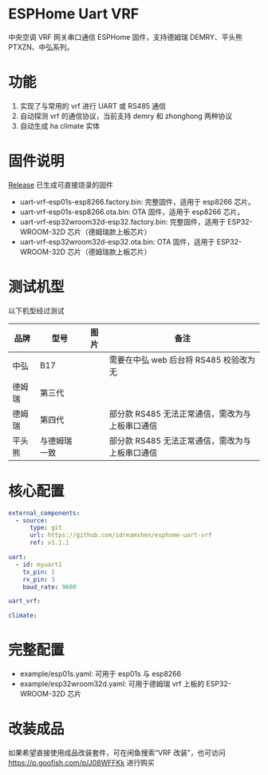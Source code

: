 * ESPHome Uart VRF
中央空调 VRF 网关串口通信 ESPHome 固件，支持德姆瑞 DEMRY、平头熊 PTXZN、中弘系列。

* 功能
1. 实现了与常用的 vrf 进行 UART 或 RS485 通信
2. 自动探测 vrf 的通信协议，当前支持 demry 和 zhonghong 两种协议
3. 自动生成 ha climate 实体

* 固件说明
[[https://github.com/idreamshen/esphome-uart-vrf/releases][Release]] 已生成可直接烧录的固件
- uart-vrf-esp01s-esp8266.factory.bin: 完整固件，适用于 esp8266 芯片。
- uart-vrf-esp01s-esp8266.ota.bin: OTA 固件，适用于 esp8266 芯片。
- uart-vrf-esp32wroom32d-esp32.factory.bin: 完整固件，适用于 ESP32-WROOM-32D 芯片（德姆瑞款上板芯片）
- uart-vrf-esp32wroom32d-esp32.ota.bin: OTA 固件，适用于 ESP32-WROOM-32D 芯片（德姆瑞款上板芯片）

* 测试机型
以下机型经过测试
|--------+--------------+--------------------------------+-------------------------------------------------|
| 品牌   | 型号         | 图片                           | 备注                                            |
|--------+--------------+--------------------------------+-------------------------------------------------|
| 中弘   | B17          | [[/images/zhonghong_b17_main.jpg]] | 需要在中弘 web 后台将 RS485 校验改为无          |
| 德姆瑞 | 第三代       | [[/images/demry_3th_main.jpg]]     |                                                 |
| 德姆瑞 | 第四代       | [[/images/demry_4th_main.jpg]]     | 部分款 RS485 无法正常通信，需改为与上板串口通信 |
| 平头熊 | 与德姆瑞一致 |                                | 部分款 RS485 无法正常通信，需改为与上板串口通信 |
|--------+--------------+--------------------------------+-------------------------------------------------|

* 核心配置
#+begin_src yaml
external_components:
  - source:
      type: git
      url: https://github.com/idreamshen/esphome-uart-vrf
      ref: v1.1.1

uart:
  - id: myuart1
    tx_pin: 1
    rx_pin: 3
    baud_rate: 9600

uart_vrf:

climate:
#+end_src

* 完整配置
- example/esp01s.yaml: 可用于 esp01s 与 esp8266
- example/esp32wroom32d.yaml: 可用于德姆瑞 vrf 上板的 ESP32-WROOM-32D 芯片

* 改装成品
如果希望直接使用成品改装套件，可在闲鱼搜索“VRF 改装”，也可访问 https://p.goofish.com/p/J08WFFKk 进行购买
